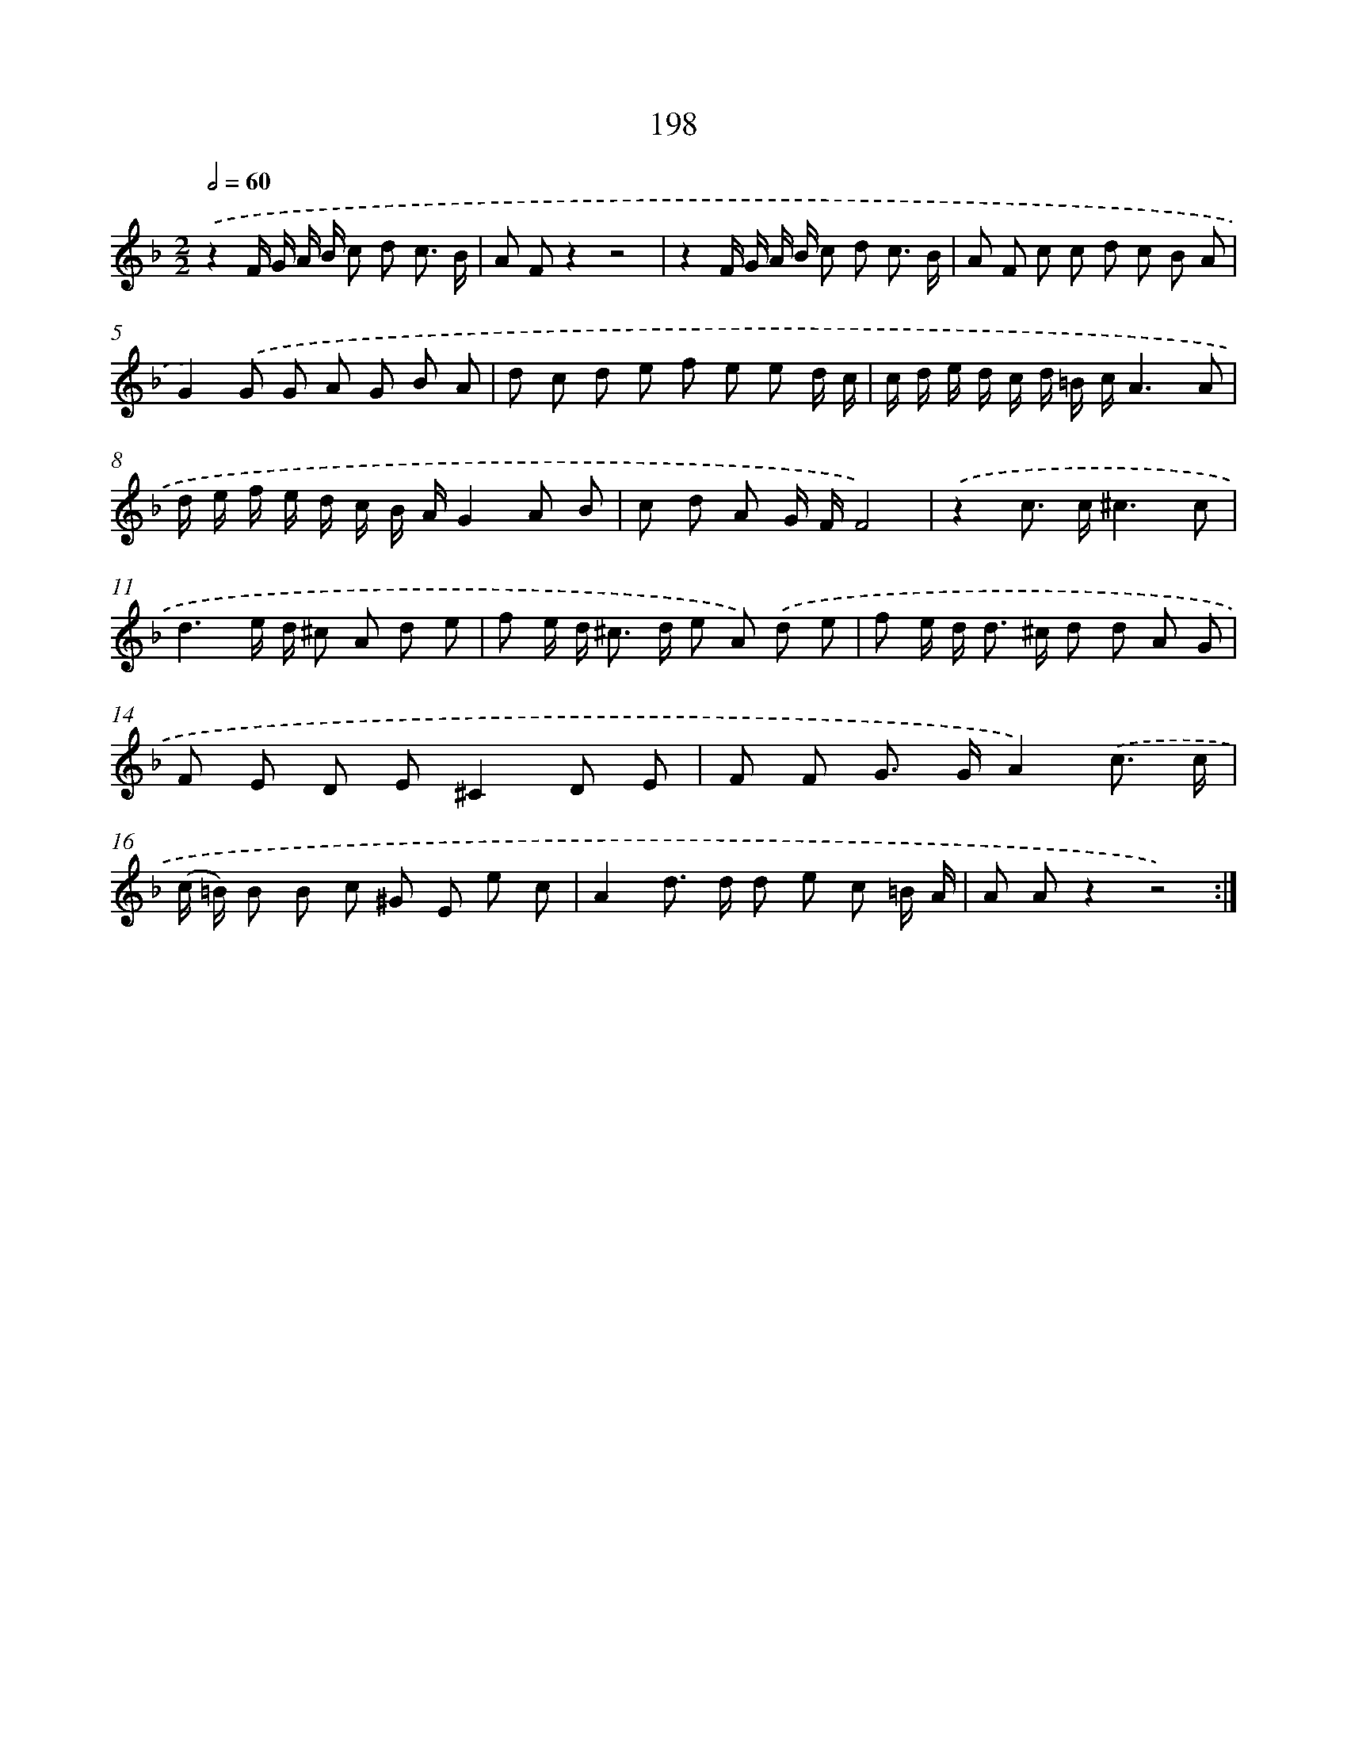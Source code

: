 X: 11691
T: 198
%%abc-version 2.0
%%abcx-abcm2ps-target-version 5.9.1 (29 Sep 2008)
%%abc-creator hum2abc beta
%%abcx-conversion-date 2018/11/01 14:37:17
%%humdrum-veritas 2983914317
%%humdrum-veritas-data 3863518903
%%continueall 1
%%barnumbers 0
L: 1/8
M: 2/2
Q: 1/2=60
K: F clef=treble
.('z2F/ G/ A/ B/ c d c3/ B/ |
A Fz2z4 |
z2F/ G/ A/ B/ c d c3/ B/ |
A F c c d c B A |
G2).('G G A G B A |
d c d e f e e d/ c/ |
c/ d/ e/ d/ c/ d/ =B/ c/A3A |
d/ e/ f/ e/ d/ c/ B/ A/G2A B |
c d A G/ F/F4) |
.('z2c> c^c3c |
d3e/ d/ ^c A d e |
f e/ d< ^c d/ e A) .('d e |
f e/ d< d ^c/ d d A G |
F E D E^C2D E |
F F G> GA2).('c3/ c/ |
(c/ =B/) B B c ^G E e c |
A2d> d d e c =B/ A/ |
A Az2z4) :|]
